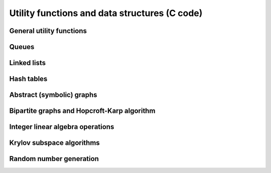 Utility functions and data structures (C code)
==============================================

General utility functions
-------------------------
.. doxygenfile:: util.h

Queues
------
.. doxygenfile:: queue.h

Linked lists
------------
.. doxygenfile:: linked_list.h

Hash tables
-----------
.. doxygenfile:: hash_table.h

Abstract (symbolic) graphs
--------------------------
.. doxygenfile:: abstract_graph.h

Bipartite graphs and Hopcroft-Karp algorithm
--------------------------------------------
.. doxygenfile:: bipartite_graph.h

Integer linear algebra operations
---------------------------------
.. doxygenfile:: integer_linear_algebra.h

Krylov subspace algorithms
--------------------------
.. doxygenfile:: krylov.h

Random number generation
------------------------
.. doxygenfile:: rng.h
